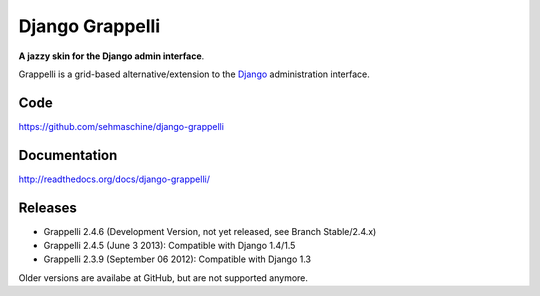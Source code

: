 Django Grappelli
================

**A jazzy skin for the Django admin interface**.

Grappelli is a grid-based alternative/extension to the `Django <http://www.djangoproject.com>`_ administration interface.

Code
----

https://github.com/sehmaschine/django-grappelli

Documentation
-------------

http://readthedocs.org/docs/django-grappelli/

Releases
--------

* Grappelli 2.4.6 (Development Version, not yet released, see Branch Stable/2.4.x)
* Grappelli 2.4.5 (June 3 2013): Compatible with Django 1.4/1.5
* Grappelli 2.3.9 (September 06 2012): Compatible with Django 1.3

Older versions are availabe at GitHub, but are not supported anymore.
